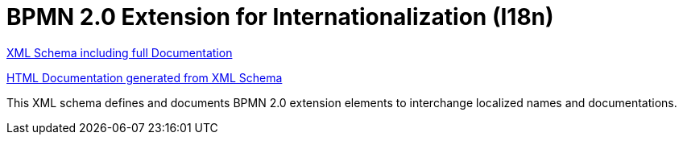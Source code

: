 BPMN 2.0 Extension for Internationalization (I18n)
==================================================

link:i18n/bpmn-i18n.xsd[XML Schema including full Documentation]

link:https://falko.github.io/bpmn-extensions/i18n/bpmn-i18n.html[HTML Documentation generated from XML Schema]

This XML schema defines and documents BPMN 2.0 extension elements
to interchange localized names and documentations.
